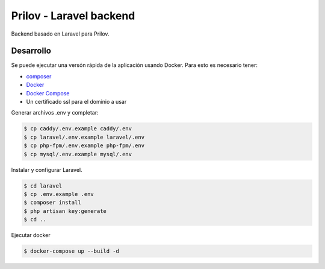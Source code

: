 Prilov - Laravel backend
------------------------

Backend basado en Laravel para Prilov.

Desarrollo
##########

Se puede ejecutar una versón rápida de la aplicación usando Docker. Para esto es
necesario tener:

- `composer <https://getcomposer.org/>`_
- `Docker <https://docs.docker.com/>`_
- `Docker Compose <https://docs.docker.com/compose/>`_
- Un certificado ssl para el dominio a usar

Generar archivos .env y completar:

.. code-block:: bash

    $ cp caddy/.env.example caddy/.env
    $ cp laravel/.env.example laravel/.env
    $ cp php-fpm/.env.example php-fpm/.env
    $ cp mysql/.env.example mysql/.env

Instalar y configurar Laravel.

.. code-block:: bash

    $ cd laravel
    $ cp .env.example .env
    $ composer install
    $ php artisan key:generate
    $ cd ..

Ejecutar docker

.. code-block:: bash

    $ docker-compose up --build -d
